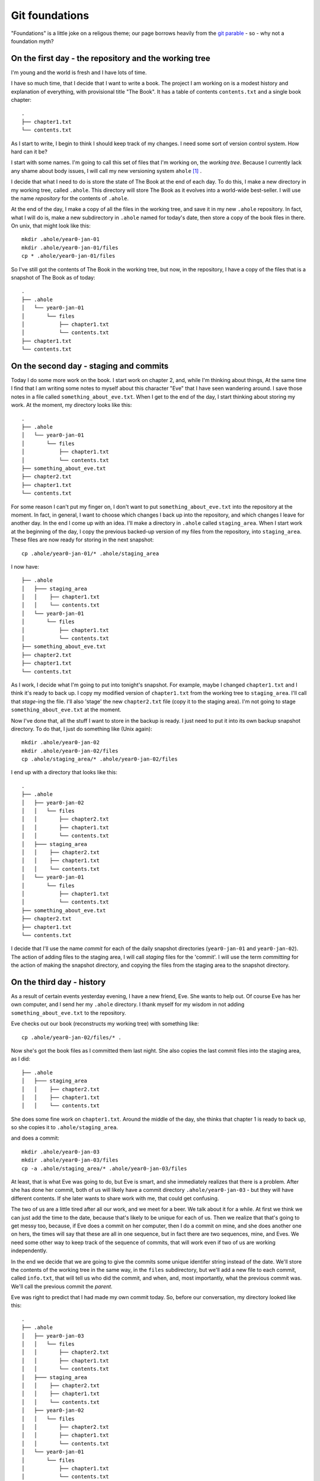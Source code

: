.. _git-foundation:

===============
Git foundations
===============

"Foundations" is a little joke on a religous theme; our page borrows heavily
from the `git parable`_ - so - why not a foundation myth?

On the first day - the repository and the working tree
======================================================

I'm young and the world is fresh and I have lots of time.

I have so much time, that I decide that I want to write a book.  The project I
am working on is a modest history and explanation of everything, with
provisional title "The Book".  It has a table of contents ``contents.txt`` and a
single book chapter::

    .
    ├── chapter1.txt
    └── contents.txt

As I start to write, I begin to think I should keep track of my changes.  I need
some sort of version control system.  How hard can it be?

I start with some names.  I'm going to call this set of files that I'm working
on, the *working tree*. Because I currently lack any shame about body issues, I
will call my new versioning system ``ahole`` [#ahole_git]_ .

I decide that what I need to do is store the state of The Book at the end of each
day.  To do this, I make a new directory in my working tree, called ``.ahole``.
This directory will store The Book as it evolves into a world-wide best-seller.
I will use the name *repository* for the contents of ``.ahole``. 

At the end of the day, I make a copy of all the files in the working tree, and
save it in my new ``.ahole`` repository.  In fact, what I will do is, make a new
subdirectory in ``.ahole`` named for today's date, then store a copy of the book
files in there.  On unix, that might look like this::

    mkdir .ahole/year0-jan-01
    mkdir .ahole/year0-jan-01/files
    cp * .ahole/year0-jan-01/files 

So I've still got the contents of The Book in the working tree, but now, in the
repository, I have a copy of the files that is a snapshot of The Book as of
today::

    .
    ├── .ahole
    │   └── year0-jan-01
    │       └── files
    │           ├── chapter1.txt
    │           └── contents.txt
    ├── chapter1.txt
    └── contents.txt

On the second day - staging and commits
=======================================

Today I do some more work on the book.   I start work on chapter 2, and, while
I'm thinking about things, At the same time I find that I am writing some notes
to myself about this character "Eve" that I have seen wandering around.  I save
those notes in a file called ``something_about_eve.txt``.  When I get to the end
of the day, I start thinking about storing my work.  At the moment, my directory
looks like this::

    .
    ├── .ahole
    │   └── year0-jan-01
    │       └── files
    │           ├── chapter1.txt
    │           └── contents.txt
    ├── something_about_eve.txt
    ├── chapter2.txt
    ├── chapter1.txt
    └── contents.txt

For some reason I can't put my finger on, I don't want to put
``something_about_eve.txt`` into the repository at the moment.  In fact, in
general, I want to choose which changes I back up into the repository, and which
changes I leave for another day.  In the end I come up with an idea.  I'll make
a directory in ``.ahole`` called ``staging_area``.  When I start work at the
beginning of the day, I copy the previous backed-up version of my files from the
repository, into ``staging_area``. These files are now ready for storing in the
next snapshot::

    cp .ahole/year0-jan-01/* .ahole/staging_area

I now have::

    ├── .ahole
    │   ├─── staging_area
    │   │    ├── chapter1.txt 
    │   │    └── contents.txt
    │   └── year0-jan-01
    │       └── files
    │           ├── chapter1.txt
    │           └── contents.txt
    ├── something_about_eve.txt
    ├── chapter2.txt
    ├── chapter1.txt
    └── contents.txt


As I work, I decide what I'm going to put into tonight's snapshot.  For example,
maybe I changed ``chapter1.txt`` and I think it's ready to back up. I copy my
modified version of ``chapter1.txt`` from the working tree to ``staging_area``.
I'll call that *stage*-ing the file.  I'll also 'stage' the new ``chapter2.txt``
file (copy it to the staging area).  I'm not going to stage
``something_about_eve.txt`` at the moment.

Now I've done that, all the stuff I want to store in the backup is ready.  I
just need to put it into its own backup snapshot directory.   To do that, I just
do something like (Unix again)::

    mkdir .ahole/year0-jan-02
    mkdir .ahole/year0-jan-02/files
    cp .ahole/staging_area/* .ahole/year0-jan-02/files 

I end up with a directory that looks like this::

    .
    ├── .ahole
    │   ├── year0-jan-02
    │   │   └── files
    │   │       ├── chapter2.txt
    │   │       ├── chapter1.txt
    │   │       └── contents.txt
    │   ├─── staging_area
    │   │    ├── chapter2.txt
    │   │    ├── chapter1.txt 
    │   │    └── contents.txt
    │   └── year0-jan-01
    │       └── files
    │           ├── chapter1.txt
    │           └── contents.txt
    ├── something_about_eve.txt
    ├── chapter2.txt
    ├── chapter1.txt
    └── contents.txt

I decide that I'll use the name *commit* for each of the daily snapshot
directories (``year0-jan-01`` and ``year0-jan-02``).  The action of adding files
to the staging area, I will call *staging* files for the 'commit'.  I will use
the term *committing* for the action of making the snapshot directory, and
copying the files from the staging area to the snapshot directory.

On the third day - history
==========================

As a result of certain events yesterday evening, I have a new friend, Eve.  She
wants to help out.  Of course Eve has her own computer, and I send her my
``.ahole`` directory.  I thank myself for my wisdom in not adding
``something_about_eve.txt`` to the repository.

Eve checks out our book (reconstructs my working tree) with something like::

    cp .ahole/year0-jan-02/files/* .

Now she's got the book files as I committed them last night.  She also copies
the last commit files into the staging area, as I did:: 

    ├── .ahole
    │   ├─── staging_area
    │   │    ├── chapter2.txt 
    │   │    ├── chapter1.txt
    │   │    └── contents.txt

She does some fine work on ``chapter1.txt``. Around the middle of the day, she
thinks that chapter 1 is ready to back up, so she copies it to
``.ahole/staging_area``. 

and does a commit::

    mkdir .ahole/year0-jan-03
    mkdir .ahole/year0-jan-03/files
    cp -a .ahole/staging_area/* .ahole/year0-jan-03/files

At least, that is what Eve was going to do, but Eve is smart, and she
immediately realizes that there is a problem.  After she has done her commit,
both of us will likely have a commit directory ``.ahole/year0-jan-03`` - but
they will have different contents.   If she later wants to share work with me,
that could get confusing.

The two of us are a little tired after all our work, and we meet for a beer.  We
talk about it for a while.  At first we think we can just add the time to the
date, because that's likely to be unique for each of us.  Then we realize that
that's going to get messy too, because, if Eve does a commit on her computer,
then I do a commit on mine, and she does another one on hers, the times will say
that these are all in one sequence, but in fact there are two sequences, mine,
and Eves.  We need some other way to keep track of the sequence of commits, that
will work even if two of us are working independently.   

In the end we decide that we are going to give the commits some unique identifer
string instead of the date.   We'll store the contents of the working tree in
the same way, in the ``files`` subdirectory, but we'll add a new file to each
commit, called ``info.txt``, that will tell us who did the commit, and when, and,
most importantly, what the previous commit was.  We'll call the previous commit
the *parent*.  

Eve was right to predict that I had made my own commit today.  So, before our
conversation, my directory looked like this::

    .
    ├── .ahole
    │   ├── year0-jan-03
    │   │   └── files
    │   │       ├── chapter2.txt
    │   │       ├── chapter1.txt
    │   │       └── contents.txt
    │   ├─── staging_area
    │   │    ├── chapter2.txt
    │   │    ├── chapter1.txt 
    │   │    └── contents.txt
    │   ├── year0-jan-02
    │   │   └── files
    │   │       ├── chapter2.txt
    │   │       ├── chapter1.txt
    │   │       └── contents.txt
    │   └── year0-jan-01
    │       └── files
    │           ├── chapter1.txt
    │           └── contents.txt
    ├── something_about_eve.txt
    ├── chapter2.txt
    ├── chapter1.txt
    └── contents.txt

but now we've worked out the new way, it looks like this::

    .
    ├── .ahole
    │   ├── 5d89f8
    │   │   ├── info.txt
    │   │   └── files
    │   │       ├── chapter2.txt
    │   │       ├── chapter1.txt
    │   │       └── contents.txt
    │   ├─── staging_area
    │   │    ├── chapter2.txt
    │   │    ├── chapter1.txt 
    │   │    └── contents.txt
    │   ├── 7ef41f
    │   │   ├── info.txt
    │   │   └── files
    │   │       ├── chapter2.txt
    │   │       ├── chapter1.txt
    │   │       └── contents.txt
    │   └── 6438a4
    │       ├── info.txt
    │       └── files
    │           ├── chapter1.txt
    │           └── contents.txt
    ├── something_about_eve.txt
    ├── chapter2.txt
    ├── chapter1.txt
    └── contents.txt

and ``.ahole/5d89f8/info.txt`` looks like this::

    committer = Adam
    message = Third day
    date = year0-jan-03
    parent = 7ef41f

Meanwhile, Eve's directory looks like this::

    .
    ├── .ahole
    │   ├── 0a01a0
    │   │   ├── info.txt
    │   │   └── files
    │   │       ├── chapter2.txt
    │   │       ├── chapter1.txt
    │   │       └── contents.txt
    │   ├─── staging_area
    │   │    ├── chapter2.txt
    │   │    ├── chapter1.txt 
    │   │    └── contents.txt
    │   ├── 7ef41f
    │   │   ├── info.txt
    │   │   └── files
    │   │       ├── chapter2.txt
    │   │       ├── chapter1.txt
    │   │       └── contents.txt
    │   └── 6438a4
    │       ├── info.txt
    │       └── files
    │           ├── chapter1.txt
    │           └── contents.txt
    ├── chapter2.txt
    ├── chapter1.txt
    └── contents.txt

and Eve's ``.ahole/0a01a0/info.txt`` looks like this::

    committer = Eve
    message = Eve day 3
    date = year0-jan-03
    parent = 7ef41f

After a little thought, Eve and I realize that, when we make our new commit, we
are going to have to know what the current commit is, so we can use that as the
parent.  When we make a new commit, we store the commit identifier in a file.
We'll call this file ``.ahole/HEAD``, so, after my last commit above, the file
``.ahole/HEAD`` will have the contents ``5d89f8``. We use the contents of
``.ahole/HEAD`` to identify the last (current) commit.  And of course, when we
make a new commit, we can get the parent of the new commit, from the current
commit in ``.ahole/HEAD``. 

So now, we have a new procedure for our commit.  In outline it looks like this
(now in python_ syntax) [#commit_imports]_ ::

   def ahole_commit(committer, message):
       # Make a unique identifier for this commit somehow
       new_id = make_unique_id()
       # Make a new directory in ahole with the new unique name 
       commit_dir = '.ahole/' + new_id
       mkdir(commit_dir)
       # Copy the files from the staging area to the new snapshot directory
       copytree('.ahole/staging_area', commit_dir + '/files')
       # Get previous (parent) commit id from .ahole/HEAD 
       head_id = file('.ahole/HEAD').read()
       # Make info.txt with parent set to HEAD
       info_file = file(commit_dir + '/info.txt', 'w')
       info_file.write('committer = ' + committer + '\n')
       info_file.write('message = ' + message + '\n')
       info_file.write('date = ' + date.today() + '\n')
       info_file.write('parent = ' + head_id + '\n')
       info_file.close()
       # Set .ahole/HEAD to contain new commit id
       file('.ahole/HEAD', 'w').write(new_id)

When we want to go back to an earlier state of the book, we can do a
*checkout*, with something like [#checkout_imports]_:: 

   def ahole_checkout(commit_id):
       commit_dir = '.ahole/' + commit_id
       # copy .ahole/$commit_id/files into working tree
       copy_working_tree_from(commit_dir + '/files')
       # make .ahole/HEAD contain commit_id
       file('.ahole/HEAD', 'w').write(commit_id)
       # copy commit snapshot into staging area
       rmtree('.ahole/staging_area')
       copytree(commit_dir + '/files', '.ahole/staging_area')

So, when we run ``ahole_checkout('7ef41f`)`` we will get the copy of the working
tree corresponging to ``7ef41f``, and ``.ahole/HEAD`` will just contain the
string ``7ef41f``. 

In our excitement, we immediately realize that it's really easy to see the
history of the book now.  We can easily fetch out ``info.txt`` from the current
commit, print it, then find its parent, and fetch ``info.txt`` from the parent,
print it, and so on.

Now we are tired, but happy, and we rest.

On the fourth day - references
==============================

We wake with a strange excitement.  The idea, of keeping a reference to the
current commit in ``.ahole/HEAD``, seems that it could be more general.  I
talk to Eve over breakfast (she stayed in her own place of course, but she came
over for work).  Together we work out the concept of *references*. A reference
is:

Reference
    Something that points to a commit

So, ``.ahole/HEAD`` is a reference - to the current commit.  But what if I decide
that I want to give out some preliminary version of our book.  Let's say I want
to release the book stored in ``.ahole/7ef41f/files`` as 'release-0.1'.   I'm
going to send this out to all my friends (to be honest, I don't have many
friends just yet, but still).  I want to be able to remember what version of the
book I sent out.  I can make a *reference* to this commit.  I'll call this a
*tag*.   I make a new directory in ``.ahole`` called ``refs``, and another
directory in ``refs``, called ``tags``, and then, in
``.ahole/refs/tags/release-0.1`` I just put '7ef41f' - a reference to the
release commit.   That way, if I ever need to go back to the version of the book
I released, I just have to read the ``release-0.1`` file to find the commit, and
then checkout that commit. 

Wait, but, there's a problem.  If I checkout the commit in ``release-0.1``, I
will overwrite ``.ahole/HEAD``, and I will lose track of what commit I was
working on before.

Let's store that in another reference.  Let's use the name 'master' for my main
line of development.  I store where this is, by making a new file
``.ahole/refs/heads/master`` that is a reference to the last commit.  It just
contains the text '5d89f8'.  So that I know that I am working on 'master', I
make ``.ahole/HEAD`` have the text ``ref: refs/heads/master``.  Now, when I make
a new commit, I first check ``.ahole/HEAD``; if I see ``ref:
refs/heads/master``, then first, I get the commit id in
``.ahole/refs/heads/master`` - and I use that as the parent id for the commit.
When I've saved the new commit, I set ``.ahole/refs/heads/master`` to have the
new commit id.  So, I need to modify my commit procedure slightly::

   def ahole_commit(committer, message):
       # *** this stuff down to the next *** line is new
       # Get previous (parent) commit id from .ahole/HEAD
       head_contents = file('.ahole/HEAD').read()
       # Check if this is a reference, de-reference if so
       # Also, get file into which to write the new commit id
       if head_contents.startswith('ref: '):
           head_ref = head_contents.replace('ref: ', '')
           head_ref_file = '.ahole/' + head_ref
           head_id = file(head_ref_file).read()
       else:
           head_ref_file = '.ahole/HEAD'
           head_id = head_contents
       # *** the stuff below you've seen before (until *** again)
       # Make a unique identifier for this commit somehow
       new_id = make_unique_id()
       # Make a new directory in ahole with the new unique name 
       commit_dir = '.ahole/' + new_id
       mkdir(commit_dir)
       # Copy the files from the staging area to the new snapshot directory
       copytree('.ahole/staging_area', commit_dir + '/files')
       # Make info.txt with parent set to HEAD
       info_file = file(commit_dir + '/info.txt', 'w')
       info_file.write('committer = ' + committer + '\n')
       info_file.write('message = ' + message + '\n')
       info_file.write('date = ' + date.today() + '\n')
       info_file.write('parent = ' + head_id + '\n')
       info_file.close()
       # Set the file that points to the current commit, to point to our commit
       # *** a little new, in that we might be writing to .ahole/HEAD, or
       # something like .ahole/refs/heads/master, depending on what .ahole/HEAD
       # contained at the top of this routine
       file(head_ref_file, 'w').write(new_id)

So, let's say that I'm currently on commit '5d89f8'.  ``.ahole/HEAD`` contains
``ref: refs/heads/master``.  ``.ahole/refs/heads/master`` contains ``5d89f8``.
I run my commit procedure::

   ahole_commit('Adam', 'Night follows day')

The commit prodedure has made a new commit 'dfbeda'; ``.ahole/HEAD`` continues
to have text ``ref: refs/heads/master``, but now ``.ahole/refs/heads/master``
contains ``dfbeda``.  In this way, we keep track of which commit we are on, by
constantly updating 'master'.

Ok - now let's return to me checking out the released version of the book.  I
first get the contents of ``.ahole/refs/tags/release-0.1`` - it's '5d89f8'.
Then I checkout the working tree for that version, using my nice
``ahole_checkout`` procedure::

    ahole_checkout('5d89f8')

The checkout procedure will make ``.ahole/HEAD`` contain the text ``5d89f8``.  

Now I want to go back to working on my current version of the book.  That's the
set of files pointed to by ``.ahole/refs/heads/master``.  I can
check the contents of ``.ahole/refs/heads/master`` - it is ``dfbeda``.  Then I
get the current version with the normal checkout procedure::

    ahole_checkout('dfbeda')

Finally, I'll have to set ``.ahole/HEAD`` to be ``ref: refs/heads/master``.  All
good.

Of course, I could automate this, by modifying my checkout procedure slightly::

   def ahole_checkout(commit_reference):
      # If this is a reference, dereference
      if commit_reference in listdir('.ahole/refs/heads'): 
          # it's a head reference, maybe 'master'
          head_reference = True
          fname = '.ahole/refs/heads/' + commit_reference
          commit_id = file(fname).read()
      elif commit_reference in listdir('.ahole/refs/tags'):
          # it's a tag reference
          head_reference = False
          fname = '.ahole/refs/tags/' + commit_reference
          commit_id = file(fname).read()
      else: # Just a standard commit id
          head_reference = False
          commit_id = commit_reference
      commit_dir = '.ahole/' + commit_id
      # copy .ahole/$commit_id/files into working tree
      copy_working_tree_from(commit_dir + '/files')
      # make ahole/HEAD point to commit id
      if head_reference:
          # Point HEAD at head reference
          file('.ahole/HEAD').write('ref: refs/heads/' + commit_reference)
          # Write commit id into head reference file
          file('.ahole/refs/heads/' + commit_reference, 'w').write(commit_id)
      else:
          file('.ahole/HEAD', 'w').write(commit_id)
      # copy commit snapshot into staging area
      rmtree('.ahole/staging_area')
      copytree(commit_dir + '/files', '.ahole/staging_area')

What then, is the difference, between a *tag* - like our release - and the
moving target like 'master'?  The 'tag' is a *static* reference - it does not
change when we do a commit and always points to the same commit.  'master' is a
dynamic reference - in particular, it's a *head* reference:

Head
    A head is a reference that updates when we do a commit

My head is hurting a little, after Eve explains all this, but after a little
while and a nice apple pie, I'm feeling positive about ``ahole``.

On the fifth day - branches, merges and remotes
===============================================

Yesterday was a little exhausting, so today there was some time for reflection.

As Eve and I relax with the other animals, who are all getting on very well with
each other, we begin to realize that this *head* thing could be very useful.

For example, what if one of my very small number of friends tells me that
there's a serious conceptual error in the version of the book that I released -
``release-0.1``?  What if I want to go back and fix it - that is - do another
commit on top of the *released* book, instead of the version of the book that
I'm currently working on?  I can just make a new *head*.  I'll do it like this::

   cp .ahole/refs/tags/release-0.1 .ahole/refs/heads/working-on-0.1

Then, I look at what commit ``working-on-0.1`` contains - of course it's
``7ef41f``.  I get that state of the book with my new checkout procedure::

    ahole_checkout('working-on-0.1')

This changes ``.ahole/HEAD`` to be ``ref: refs/heads/working-on-0.1``.  Now,
when I do a commit with ``ahole_commit``,  that will update the file
``.ahole/refs/heads/working-on-0.1`` to have the new commit identifier.  Despite the
apple pie being a bit bitter last night, we're feeling good.

As we think about this, we come to think of 'master' and 'working-on-0.1' as
*branches* - because they can each be thought of as identifying a tree or graph
of commits, which can grow.  All I need, to make a new branch, is make a
new head reference to a commit.  For example, if I want to make new branch
starting at the current position of 'master', all I need is::

   cp .ahole/refs/tags/master .ahole/refs/heads/my-new-branch

If I want to work on this branch, I need to check it out, with::

    ahole_checkout('my-new-branch')

That will get the commit identifier in ``.ahole/refs/heads/my-new-branch``, unpack
the commit tree into the working tree, and set ``.ahole/HEAD`` to contain the
text ``ref: refs/heads/my-new-branch``

I've got my branches, but Eve will have her own branches, and this will help us
know where each of us is working.  

That's good, because Eve is now asking me if I can have a look at her changes,
and whether I'll include them in my version of the book.  Unwisely I end up
suggesting that women don't contribute to books, and ask her why her hair isn't
covered with an as-yet not-invented headscarf.  In the end we patch it up, and I
agree to go back and try and put in her changes. 

Luckily, despite the lack of basics like clothing, there is an excellent local
network, so I can see the contents of her version of the book at
``/eves_computer/our_book/.ahole``.  She wants me to look at her 'master'
branch.  Just because the network might fail, I need to fetch what I need from
her computer to mine.  So, to keep track of things, I'll make a new directory,
called ``.ahole/refs/remotes/eve``, and I'll copy all her *heads* - in this case
just ``master`` - to that directory.   So now, I've got
``.ahole/refs/remotes/eve/master``, and in fact, it points to the commit that
she did on the third day; this was commit '0a01a0'.  I don't have this
commit in my ``.ahole`` directory, so I'll copy that from
``/eves_computer/our_book/.ahole/0a01a0``.  I look in the ``info.txt`` file
for that commit, and check what the parent is.  It is '7ef41f'.  I check if I
have that, and yes, I have, so I can stop copying stuff from Eve's directory.

So, what I just did was:

* Copy Eve's *head* references from
  ``/eves_computer/our_book/.ahole/refs/heads`` to my
  ``.ahole/refs/remotes/eve``. 
* For each of the references in ``.ahole/refs/remotes/eve``, I check whether
  I have the referenced commit, and the parents of that commit, and, if not, I
  copy them to ``.ahole``.

We decide to call that two-step sequence - a *fetch*. 

Now I want to look at her version of the book.  I have her head references and
the commits they point to, so I can checkout her latest version. I first get the
commit identifier from ``.ahole/refs/remotes/eve/master`` - '0a01a0'.  Then::

    ahole_checkout('0a01a0')

This will put '0a01a0' into ``.ahole/HEAD``.  I can look at her version of the
book, and decide if I like it.  If I do, then I can do a *merge*.  

What is a merge?  It's the join of two commits.  First I work out where Eve's
tree diverged from mine, by going back in her history, following the parents of
the commits.  In this case it's easy, because the parent commit ('7ef41f') of
this commit ('0a01a0') is one that is also in my history (the history for my
'master' branch).  This most recent shared commit I will call the *common
ancestor*.  Then I work out the difference between the common ancestor commit
('7ef41f') and this commit ('0a01a0') - let's call that ``eves_diff``.  

I go back to my own 'master' - which turns out to be
(``.ahole/refs/heads/master``) - 'dfbeda'::

    ahole_checkout('master')
   
This will change ``.ahole/HEAD`` to be ``ref: refs/heads/master`` - and I will
have just got the working tree from ``.ahole/dfbeda/files``.  Then I take
``eves_diff`` and apply it to my current working tree.  If there were any
conflicts, I resolve them, but in my world, there are no conflicts.  I have a
feeling there may be some later.   That apple pie is making me feel a little
funny.  

Finally, I make a new commit, with a new unique ID - say '80cc85', with the
merged working tree.  But, there's a trick: here the new commit '80cc85' - has
*two* parents, first - 'dfbeda' - the previous commit in my 'master', and second
'0a01a0' - the last commit in Eve's master.  Now, the next time I look at Eve's
tree, I will be able to see that I've got her '0a01a0' commit in my own history,
and won't need to apply it again.

On the sixth day - saving time and space with objects
=====================================================

I am now very happy with ``ahole``, but Eve clearly doesn't think we've got it
right yet.

As she's thinking, she decides to make a couple of illustrations for The Book,
so she adds some photos to her working tree::

    .
    ├── .ahole
    │   ...
    ├── images
    │   ├── adam_with_apple.jpg
    │   └── lion_with_lamb.jpg
    ├── chapter3.txt
    ├── chapter2.txt
    ├── chapter1.txt
    └── contents.txt

As soon as she does this, she realizes what's wrong with ``ahole``.  The photos
are large files.  At the moment, every time we make a commit, we're copying all
the files into the commit ``files`` directory to make the snapshot.  With big
files, this is going to lead to many identical copies and lots of wasted space. 

Eve realizes that what we need is to be able to do, is make the commit use
*references* to files, rather than the files themselves.  That way, when the
commit has files that have not changed, it can just point to the unchanged
file, rather than carrying a wasteful copy of the file.  

If the commits just store references, we need a way to store the contents of the
files, so they can be referenced.  Maybe we could store the files for our
snapshots in a directory, and use some sort of unique filename so that the
commits can reference that filename?  For example, maybe we could make a
directory in ``.ahole`` like this::

   mkdir .ahole/objects

and use this directory to store the contents of the files for our snapshots.
Then we could store the commits as something like a table, where the entries
would tell us how to get the matching files from the ``.ahole/objects``
directory. 

We could have some structure for the commits like this::

    ├── .ahole
    │   ├── 5d89f8
    │   │   ├── info.txt
    │   │   └── file_list
    
    
where ``.ahole/5d89f8/file_list`` would be a list of references to files in the
``.ahole/objects`` directory, along with the filename that the contents has when
reconstructed back into the snapshot.  For example, maybe ``file_list`` would
look like this::

    contents_version1 contents.txt 
    chapter1_version1 chapter1.txt 
    chapter2_version2 chapter2.txt 
    chapter3_version1 chapter3.txt 

These references in the first column could match filenames in the
``.ahole/objects`` directory::

    │   ├── objects
    │   │   ├── chapter1_version1
    │   │   ├── chapter2_version2
    │   │   ├── chapter2_version2
    │   │   ├── chapter3_version1
    │   │   └── contents_version1

I suppose you could think of the ``.ahole/objects`` directory as a very simple
form of database, where the keys are the filenames, and the file contents are
the values.

We think about this for a while and realize that it's going to be annoying
trying to find unique names to use as filenames in ``.ahole/objects``, because
there will be many versions of many files.  For example ``chapter1_version2``,
``chapter1_version3`` and so on is clearly not going to work, because when Eve
and I work independently, at some point we're both going to have something like
a ``chapter1_version3`` in our respective ``.ahole/objects`` directories, but
they will be different, and that will be confusing. 

At this stage, Eve reveals that she has some training in computer science.  Of
course I have no idea what that is, or who did the training, but she's in too
much of a rush to explain that now.   She proposes that we make the filenames
(database keys) by doing *hashes* of the file contents.  It turns out that
hashing algorithms can take a stream of bytes such as the contents of a file,
and create a string that is near-enough unique to that stream of bytes. That's
really good, because it means that, if Eve and I have an object with the same
filename (hash) that means it almost certainly contains the exact same contents.

Eve recommends the 'SHA1' hashing algorithm, and I'm in no position to disgree
with her.  Now we've got a unique string to use as a key for each file.  For
example, we run the SHA1 algorithm over the current book files and we get
these::

    chapter1.txt 9e398c7cf8d56e960aa7769839cc0c38b8e12f11
    chapter2.txt 65735b3705284cdf4a66c2e4812ca13cbaa7cd5d
    chapter3.txt 3c2e09cc43568f13444c075c84b047957f7995a5
    contents.txt f31bfa1225f9e0eb6741a0ab1122f8cd2cbedc04

If we change the file at all, then the hash changes, and we have a new unique
string and therefore we have a new unique filename with which to store the new
contents. For example, the original version of chapter 2 was a bit shorter, and
had a hash of '1cf01a1dfbe135b6132362fa8e17eaefcaf00a7f'. 

Now we have got a nice way of making the references that will go into
``.ahole/5d89f8/file_list``.  First we store the file versions in our
``.ahole/objects`` directory, using their hash values as filenames::

    │   ├── objects
    │   │   ├── 9e398c7cf8d56e960aa7769839cc0c38b8e12f11 (chapter1 version 1)
    │   │   ├── 1cf01a1dfbe135b6132362fa8e17eaefcaf00a7f (chapter2 version 1)
    │   │   ├── 65735b3705284cdf4a66c2e4812ca13cbaa7cd5d (chapter2 version 2)
    │   │   ├── 3c2e09cc43568f13444c075c84b047957f7995a5 (chapter3 version 1)
    │   │   └── f31bfa1225f9e0eb6741a0ab1122f8cd2cbedc04 (contents version 1)

Next we create ``.ahole/5d89f8/file_list`` with one row per file in our
directory.  Each row contains first - the hash value (and therefore filename in
``.ahole/objects``) which allows me to get the file contents, then the type of
thing this is - here a file - and lastly, the filename as it was in the
snapshot::

    9e398c7cf8d56e960aa7769839cc0c38b8e12f11 file chapter1.txt 
    65735b3705284cdf4a66c2e4812ca13cbaa7cd5d file chapter2.txt 
    3c2e09cc43568f13444c075c84b047957f7995a5 file chapter3.txt 
    f31bfa1225f9e0eb6741a0ab1122f8cd2cbedc04 file contents.txt 

Now, what about Eve's new working tree with the photos in it?  The photos are in
the ``images`` subdirectory, and we don't have a way of storing subdirectories
yet.  Aha - why not store directories in the object database too?  Directories
can just be *tree* files like ``file_list``.  *tree* files are lists, one entry
per row, where each row contains the hash reference for the file contents, the
type of thing it is (tree or file), and the filename as it was in the snapshot.
So, for Eve's new commit, we'd first store the contents of the two photo files
in the ``.ahole/objects`` directory::

    │   ├── objects
    │   │   ├── 82e6792faa893070dcd6fe3e614b6f147be1a0a9 (adam_with_apple.jpg)
    │   │   ├── e8b23357995db47e70906d4c7a08114c0c0ba376 (lion_with_lamb.jpg)
    │   │   ├── 9e398c7cf8d56e960aa7769839cc0c38b8e12f11 (chapter1 version 1)

etc.  Then we make a new *tree* file called - say - 'images_listing' like this::

    82e6792faa893070dcd6fe3e614b6f147be1a0a9 file adam_with_apple.jpg 
    e8b23357995db47e70906d4c7a08114c0c0ba376 file lion_with_lamb.jpg  

and we make a hash for that tree file too, and put that into
``.ahole/objects``::

    │   ├── objects
    │   │   ├── be242dba385bc0689be16454e959f4b64c87abce (images_listing)
    │   │   ├── 82e6792faa893070dcd6fe3e614b6f147be1a0a9 (adam_with_apple.jpg)
    │   │   ├── e8b23357995db47e70906d4c7a08114c0c0ba376 (lion_with_lamb.jpg)
    │   │   ├── 9e398c7cf8d56e960aa7769839cc0c38b8e12f11 (chapter1 version 1)

etc.  Now maybe our whole commit listing can include files and directories for
the root directory of our project, something like::

    9e398c7cf8d56e960aa7769839cc0c38b8e12f11 file chapter1.txt
    65735b3705284cdf4a66c2e4812ca13cbaa7cd5d file chapter2.txt
    3c2e09cc43568f13444c075c84b047957f7995a5 file chapter3.txt
    f31bfa1225f9e0eb6741a0ab1122f8cd2cbedc04 file contents.txt
    be242dba385bc0689be16454e959f4b64c87abce tree images      

Oh - but wait - that's just a tree listing too, let's make a hash for that, and
put it into the ``.ahole/objects`` directory::

    │   ├── objects
    │   │   ├── e52dc9dbe358c549df65307652ff2709322812b3 (root listing)  
    │   │   ├── be242dba385bc0689be16454e959f4b64c87abce (images_listing)
    │   │   ├── 82e6792faa893070dcd6fe3e614b6f147be1a0a9 (adam_with_apple.jpg)

Right - so now our whole commit boils down to our ``info.txt`` file, and the
hash for the root tree (the one starting 'e52dc' above). We can get rid of the
old ``files`` subdirectory in the commit, and add the hash for the root tree
instead - something like::

    committer = Eve
    message = Adding funny pictures
    date = year0-jan-06
    root_tree = e52dc9dbe358c549df65307652ff2709322812b3 
    parent = 0a01a0

Now we can solve the annoying problem of finding an unique commit id for each
commit.   We just make a hash for the ``info.txt`` file, and put that into the
``.ahole/objects`` directory too, as a *commit* file::

    │   ├── objects
    │   │   ├── 7e0cda8c145b300b519ed28998a31f801b6d626f (latest commit)
    │   │   ├── e52dc9dbe358c549df65307652ff2709322812b3 (root listing)  
    │   │   ├── be242dba385bc0689be16454e959f4b64c87abce (images_listing)

The unique id for the commit is the hash for its contents. In this case the
commit id is '7e0cda8c145b300b519ed28998a31f801b6d626f'.  Don't forget that the
hash is more or less unique to the contents, so this commit will have an id that
is unique to the combination of the committer, message, date, root tree hash and
commit parent.  The root tree hash is unique to the contents of the root tree
listing, and the root tree listing contains file hashes, which are in turn
unique to the file contents, so the root tree hash will be unique to the file
contents of the commit.  Thus, the commit id is unique to all the things that go
into the commit, including the contents.  It's clever isn't it?

We can now have three types of files in the ``.ahole/objects`` directory -
files, trees, and commits.  

OK - so things are now a little more complicated than our previous setup with
file copies, but lots of things have just got much easier.   For example, we can
now get rid of the ``staging_area`` directory.  The staging area can just be a
single file containing the root tree listing of the snapshot.  Let's call that
file ``.ahole/index``.  Now Eve has done her new commit, that file can just be
the root directory listing of the previous commit (the commit we have just
done)::

    9e398c7cf8d56e960aa7769839cc0c38b8e12f11 file chapter1.txt
    65735b3705284cdf4a66c2e4812ca13cbaa7cd5d file chapter2.txt
    3c2e09cc43568f13444c075c84b047957f7995a5 file chapter3.txt
    f31bfa1225f9e0eb6741a0ab1122f8cd2cbedc04 file contents.txt
    be242dba385bc0689be16454e959f4b64c87abce tree images      

When Eve makes an edit to ``chapter1.txt``, instead of copying the file to the
``staging_area`` directory, she makes a hash for the new ``chapter1.txt``
contents, she stores the new ``chapter1.txt`` contents in the ``.ahole/objects``
directory using the hash as a filename, and then she edits the ``.ahole/index``
file to point to her new chapter 1 contents instead of the old.  She might
automate this with a small command like ``ahole_stage`` [#need_hashlib]_ ::

    def ahole_stage(fname):
        # Get the hash for the file contents
        file_contents = file(fname).read()
        file_hash = sha1_hash(file_contents)
        # (assuming that the new file is going in the root directory)
        new_root_entry = file_hash + ' file ' + fname
        root_listing = file('.ahole/index').read()
        if new_root_entry in root_listing:
            # This exact file contents and filename already present
            return
        # Make an entry for these file contents in the objects database
        database_fname = '.ahole/objects/' + file_hash
        file(database_fname, 'w').write(file_contents)
        # Write index listing with new entry
        root_listing = root_listing + new_root_entry + '\n'
        file('.ahole/index', 'w').write(root_listing)

Making a new commit involves taking the contents of ``.ahole/index`` and using
it to make a new commit file in ``.ahole/objects``.  Using the structure of our
previous ``ahole_commit`` routine, that might look like::

   def ahole_commit(committer, message):
       # *** this stuff is the same as before ***
       # Get previous (parent) commit id from .ahole/HEAD
       head_contents = file('.ahole/HEAD').read()
       # Check if this is a reference, de-reference if so
       # Also, get file into which to write the new commit id
       if head_contents.startswith('ref: '):
           head_ref = head_contents.replace('ref: ', '')
           head_ref_file = '.ahole/' + head_ref
           head_id = file(head_ref_file).read()
       else:
           head_ref_file = '.ahole/HEAD'
           head_id = head_contents
       # *** the stuff below is different ***
       # Make root tree entry in objects database from .ahole/index
       index_contents = file('.ahole/index').read()
       index_hash = sha1_hash(index_contents)
       file('.ahole/objects/' + index_hash, 'w').write(index_contents)
       # Make commit information with parent set to HEAD
       info_str = 'committer = ' + committer + '\n'
       info_str += 'message = ' + message + '\n'
       info_str += 'date = ' + date.today() + '\n'
       info_str += 'root_tree = ' + index_hash + '\n' 
       info_str += 'parent = ' + head_id + '\n'
       # Write commit file into objects database, with hash
       commit_hash = sha1_hash(info_str)
       file('.ahole/objects/' + commit_hash, 'w').write(info_str)
       # Set the current commit file to contain new id
       file(head_ref_file, 'w').write(commit_hash)

How about doing a merge?  Remember that, in the bad old days, we had to compare
lots of files between the branches, and the common ancestor?  No more.  Now we
are using the hash file references, all we need to do, is look at the tree
listing.  If the tree listing has the same entry (filename and hash) that means
that the file is indentical between the two trees, and we don't have to load the
contents to check.   That makes it very fast to do comparisons between trees
that haven't changed much.

Eve was right of course.  Now, if we make a new commit, when one file is
changed, all we store is the contents of the file that has changed and a new
tree listing with the updated hash for the changed file.  That makes the storage
for lots and lots of similar trees very efficient.

Someone ought to write this up and give it to the world.  Wait, that's just us.

On the seventh day - there was git
==================================

The seventh day is for resting.   You are all done now, and the hard stuff is
over.  In a state of deep inner peace, you can think about all that you've
discovered in ahole:

* A commit refers to a snapshot of the complete set of files for your project
* The staging area (index) defines what will change between your upcoming commit
  and the previous commit
* A branch is just a pointer to a commit, that moves when you do another commit.
* Version control is very easy to understand

You remind yourself that life is very good, because you don't have to use a
version control system called *ahole*, you can use a very similar system called
git_.

If you use git_, you'll notice that you have lots of *ahole* friends.  You'll
see git creates a ``.git`` subdirectory that contains the repository.  You'll
recognize the ``.git/objects`` directory containing filenames with SHA1 hashes.
You'll see that commits have SHA1 hashes.  You'll recognize the ``.git/HEAD``
file and ``.git/refs/heads`` and ``.git/refs/tags`` and
``.git/refs/heads/master``. There is a ``.git/index`` file, and it is the
staging area. ``.git/index`` is a little more complicated than ``.ahole/index``
because it's adapted to helping with difficult merges, but it's the same idea. 

You now live in the garden of Eden of version control.  Remember to stay away
from that apple tree.

.. rubric:: Footnotes

.. [#ahole_git] ``ahole`` might seem a bit rude to you, but I was born in the UK, and,
     where I come from, 'ahole' is roughly as rude as 'git'. 

.. [#commit_imports] In case you are interested, for the commit code to actually
    run, you would need the prior python commands::

      from os import mkdir
      from datetime import date
      from shutil import rmtree, copytree

    We also need some definition of ``make_unique_id()``.

.. [#checkout_imports] The checkout needs some new python definitions.  We need
   some basic imports::

      from os import listdir
      from os.path import isfile, isdir
      from shutil import copytree, rmtree

    We also need a very simple custom command for copying files into the working
    tree, like this::

      def copy_working_tree_from(src_dir):
          # Delete everything in working tree except .ahole
          from os import remove as remove_file
          from shutil import copy as copy_file
          for name in listdir('.'):
              if name == '.ahole':
                  pass
              elif isfile(name):
                  remove_file(name)
              elif isdir(name):
                  rmtree(name)
          # Copy everything in src_dir to working tree
          for name in listdir(src_dir):
              from_name = src_dir + '/' + name
              if isfile(from_name):
                  copy(from_name, name)
              elif isdir(from_name):
                  copytree(from_name, name)
 

.. [#need_hashlib] Now you need to add::

       import hashlib

       def sha1_hash(contents):
           return hashlib.sha1_hash(contents)

    .
.. links
.. _git: http://git-scm.com/
.. _git parable: http://tom.preston-werner.com/2009/05/19/the-git-parable.html
.. _python: http://www.python.org
